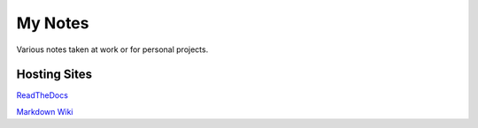 ========
My Notes
========

Various notes taken at work or for personal projects.

Hosting Sites
-------------

`ReadTheDocs <http://andrewmusteanotes.readthedocs.io/>`_

`Markdown Wiki <https://www.github.com/andrewmustea/notes/wiki>`_
